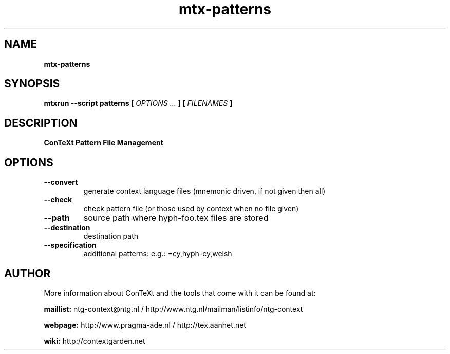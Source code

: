 .TH "mtx-patterns" "1" "01-01-2013" "version 0.20" "ConTeXt Pattern File Management"
.SH NAME
.B mtx-patterns
.SH SYNOPSIS
.B mtxrun --script patterns [
.I OPTIONS ...
.B ] [
.I FILENAMES
.B ]
.SH DESCRIPTION
.B ConTeXt Pattern File Management
.SH OPTIONS
.TP
.B --convert
generate context language files (mnemonic driven, if not given then all)
.TP
.B --check
check pattern file (or those used by context when no file given)
.TP
.B --path
source path where hyph-foo.tex files are stored
.TP
.B --destination
destination path
.TP
.B --specification
additional patterns: e.g.: =cy,hyph-cy,welsh
.SH AUTHOR
More information about ConTeXt and the tools that come with it can be found at:


.B "maillist:"
ntg-context@ntg.nl / http://www.ntg.nl/mailman/listinfo/ntg-context

.B "webpage:"
http://www.pragma-ade.nl / http://tex.aanhet.net

.B "wiki:"
http://contextgarden.net
